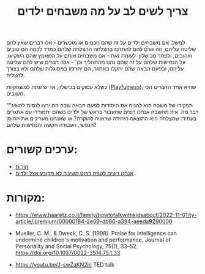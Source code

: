 :PROPERTIES:
:ID:       20221101T201114.552992
:END:
#+title: צריך לשים לב על מה משבחים ילדים

למשל: אם משבחים ילדים על זה שהם חכמים או מוכשרים - אלו דברים שאין להם שליטה עליהם, וזה גורם להם להתרכז  בהצלחה\אי ההצלחה שלהם כמדד לכמה הם טובים ואהובים, ולפחד מכישלון. לעומת זאת - אם משבחים אותם על המאמץ שהם השקיעו, על הנחישות שלהם על זה שהם נהנו מהתהליך וכו' - אלה דברים שיש להם שליטה עליהם, ובפעם הבאה שהם יתקלו באתגר, הם יתרכזו במסוגלות שלהם ולא בצורך להצליח.

כשלא עסוקים בכישלון, אז יש פתח למשחקיות ([[id:20211031T095718.918456][Playfulness]]), שהיא אחד הדברים הכי חשובים.

""תפקידו של השבח הוא להניח את היסודות לפעם הבאה שבה הם ירצו לנסות להשיג דבר מה. איזו מחשבה אנחנו רוצים שתעבור בראש של ילדינו כשהם יתמודדו עם אתגרים בעתיד: שהצלחה היא התוצאה היחידה שראויה להוקרה? או שאנחנו מעריכים את החוסן הנפשי, העבודה הקשה והנחישות שלהם?

* ערכים קשורים:
- [[id:20220906T115951.361603][הורות]]
- [[id:20221101T202054.799455][אנחנו רוצים לטפח דפוס חשיבה לא מקובע אצל ילדים]]

* מקורות:
- https://www.haaretz.co.il/family/howtotalkwithkidsabout/2022-11-01/ty-article/.premium/00000184-2e69-db86-a394-aeeda9290000

- Mueller, C. M., & Dweck, C. S. (1998). Praise for intelligence can undermine children's motivation and performance. Journal of Personality and Social Psychology, 75(1), 33–52. https://doi.org/10.1037/0022-3514.75.1.33

- https://youtu.be/J-swZaKN2Ic TED talk
